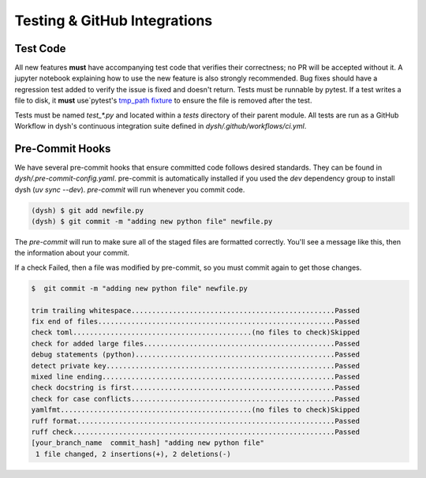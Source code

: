 ********************************
Testing & GitHub Integrations
********************************

Test Code
=========

All new features **must** have accompanying test code that verifies their correctness; no PR will be accepted without it.  A jupyter notebook explaining how to use the new feature is also strongly recommended.   Bug fixes should have a regression test added to verify the issue is fixed and doesn't return.  Tests must be runnable by pytest.   If a test writes a file to disk, it **must** use`pytest's `tmp_path  fixture <https://docs.pytest.org/en/latest/how-to/tmp_path.html>`_ to ensure the file is removed after the test.

Tests must be named `test_*.py` and located within a `tests` directory of their parent module. All tests are run as a GitHub Workflow in dysh's continuous integration suite defined in `dysh/.github/workflows/ci.yml`.


Pre-Commit Hooks
================

We have several pre-commit hooks that ensure committed code follows desired standards. They can be found in `dysh/.pre-commit-config.yaml`.   pre-commit is automatically installed if you used the `dev` dependency group to install dysh (`uv sync --dev`).  `pre-commit` will run whenever you commit code.

.. code-block:: bash

    (dysh) $ git add newfile.py
    (dysh) $ git commit -m "adding new python file" newfile.py

The `pre-commit` will run  to make sure all of the staged files are formatted correctly. You'll see a message like this, then the information about your commit.

.. code-block:: bash
   :emphasize-lines: 11

    trim trailing whitespace.................................................Passed
    fix end of files.........................................................Passed
    check toml...........................................(no files to check)Skipped
    check for added large files..............................................Passed
    debug statements (python)................................................Passed
    detect private key.......................................................Passed
    mixed line ending........................................................Passed
    check docstring is first.................................................Passed
    check for case conflicts.................................................Passed
    yamlfmt..............................................(no files to check)Skipped
    ruff format.............................................................. Failed

    - hook id: ruff-format
    - files were modified by this hook

    1 file reformatted

     ruff check...............................................................Passed

If a check Failed, then a file was modified by pre-commit, so you must commit again to get those changes.

.. code-block:: bash

    $  git commit -m "adding new python file" newfile.py

    trim trailing whitespace.................................................Passed
    fix end of files.........................................................Passed
    check toml...........................................(no files to check)Skipped
    check for added large files..............................................Passed
    debug statements (python)................................................Passed
    detect private key.......................................................Passed
    mixed line ending........................................................Passed
    check docstring is first.................................................Passed
    check for case conflicts.................................................Passed
    yamlfmt..............................................(no files to check)Skipped
    ruff format..............................................................Passed
    ruff check...............................................................Passed
    [your_branch_name  commit_hash] "adding new python file"
     1 file changed, 2 insertions(+), 2 deletions(-)
